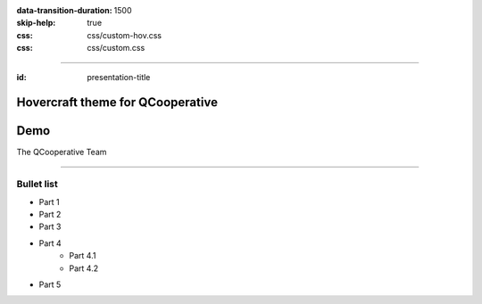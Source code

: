:data-transition-duration: 1500
:skip-help: true
:css: css/custom-hov.css
:css: css/custom.css

.. title:: Hovercraft theme for QCooperative

----

:id: presentation-title


Hovercraft theme for QCooperative
~~~~~~~~~~~~~~~~~~~~~~~~~~~~~~~~~
Demo
~~~~

The QCooperative Team


.. image:: images/qcooperative.png
    :class: centered

----

Bullet list
===========

+ Part 1
+ Part 2
+ Part 3
+ Part 4
    + Part 4.1
    + Part 4.2
+ Part 5

